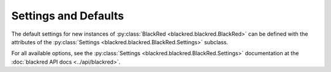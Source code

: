 Settings and Defaults
=====================

The default settings for new instances of :py:class:`BlackRed <blackred.blackred.BlackRed>` can be defined with the
attributes of the :py:class:`Settings <blackred.blackred.BlackRed.Settings>` subclass.

For all available options, see the :py:class:`Settings <blackred.blackred.BlackRed.Settings>` documentation at the
:doc:`blackred API docs <../api/blackred>`.
